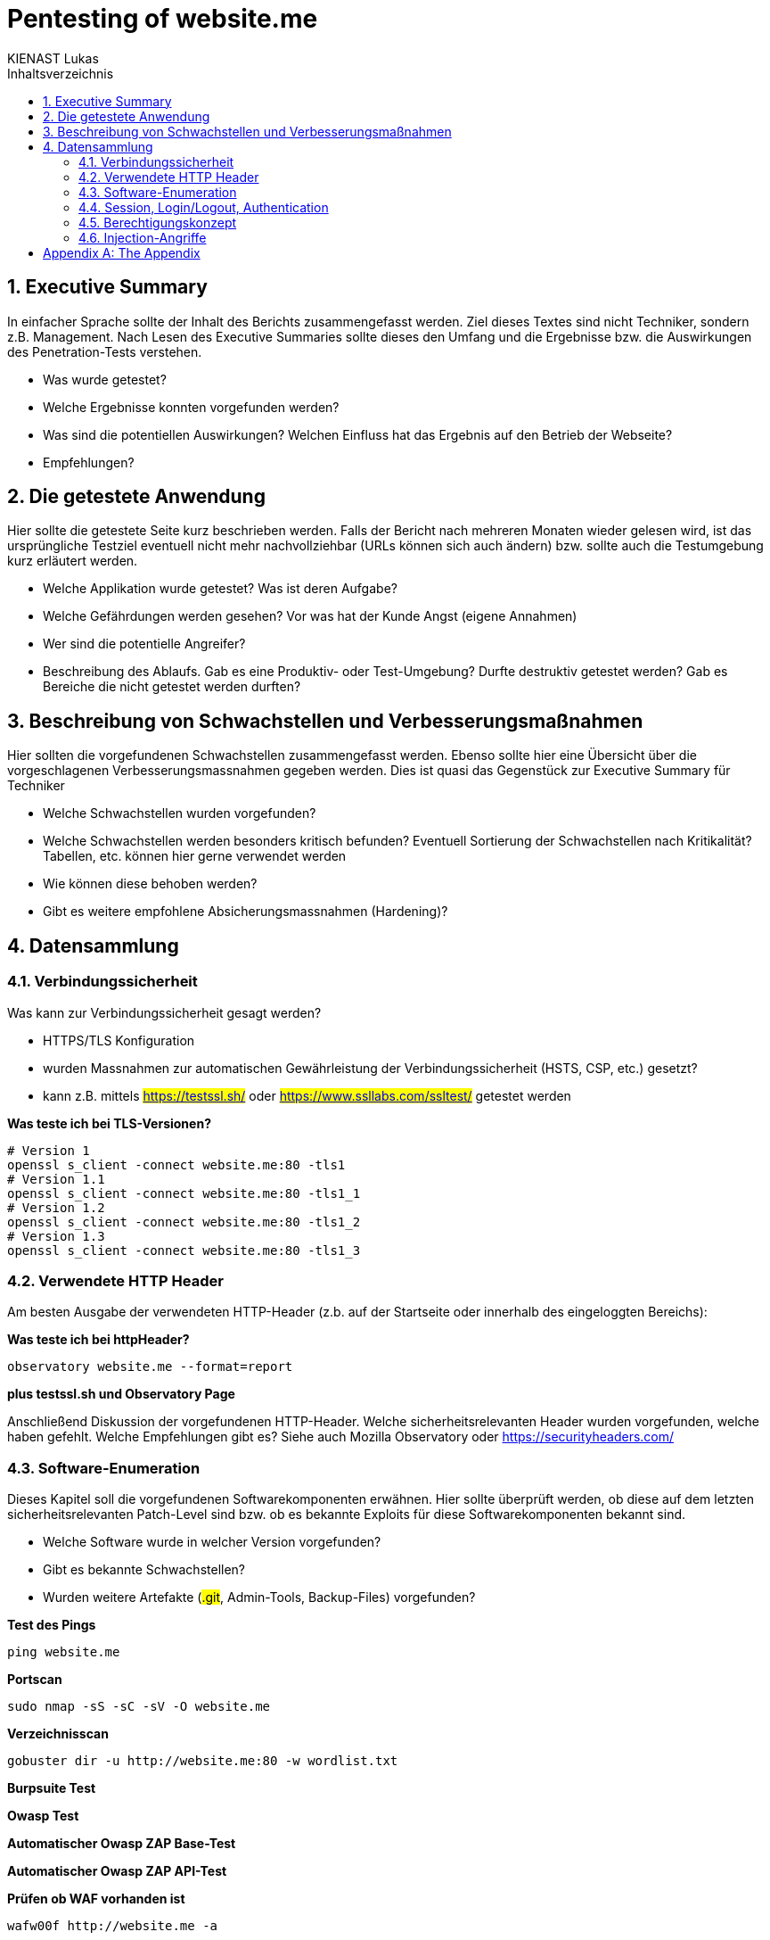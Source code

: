 = Pentesting of {url}
:doctype: book
:author: KIENAST Lukas
:chapter-label:
:sectnums:
:toc: macro
:toclevels: 2
:toc-title: Inhaltsverzeichnis
:title-separator: any
:url: website.me
:protocol: http
:port: 80

:wordlist_path: wordlist.txt

<<<

toc::[]


== Executive Summary
In einfacher Sprache sollte der Inhalt des Berichts zusammengefasst werden. Ziel dieses Textes sind nicht Techniker, sondern z.B. Management. Nach Lesen des Executive Summaries sollte dieses den Umfang und die Ergebnisse bzw. die Auswirkungen des Penetration-Tests verstehen.

* Was wurde getestet?
* Welche Ergebnisse konnten vorgefunden werden?
* Was sind die potentiellen Auswirkungen? Welchen Einfluss hat das Ergebnis auf den Betrieb der Webseite?
* Empfehlungen?

== Die getestete Anwendung
Hier sollte die getestete Seite kurz beschrieben werden. Falls der Bericht nach mehreren Monaten wieder gelesen wird, ist das ursprüngliche Testziel eventuell nicht mehr nachvollziehbar (URLs können sich auch ändern) bzw. sollte auch die Testumgebung kurz erläutert werden.


* Welche Applikation wurde getestet? Was ist deren Aufgabe?
* Welche Gefährdungen werden gesehen? Vor was hat der Kunde Angst (eigene Annahmen)
* Wer sind die potentielle Angreifer?
* Beschreibung des Ablaufs. Gab es eine Produktiv- oder Test-Umgebung? Durfte destruktiv getestet werden? Gab es Bereiche die nicht getestet werden durften?


== Beschreibung von Schwachstellen und Verbesserungsmaßnahmen

Hier sollten die vorgefundenen Schwachstellen zusammengefasst werden. Ebenso sollte hier eine Übersicht über die vorgeschlagenen Verbesserungsmassnahmen gegeben werden. Dies ist quasi das Gegenstück zur Executive Summary für Techniker


* Welche Schwachstellen wurden vorgefunden?
* Welche Schwachstellen werden besonders kritisch befunden? Eventuell Sortierung der Schwachstellen nach Kritikalität? Tabellen, etc. können hier gerne verwendet werden
* Wie können diese behoben werden?
* Gibt es weitere empfohlene Absicherungsmassnahmen (Hardening)?

== Datensammlung

=== Verbindungssicherheit

Was kann zur Verbindungssicherheit gesagt werden?

* HTTPS/TLS Konfiguration
* wurden Massnahmen zur automatischen Gewährleistung der Verbindungssicherheit (HSTS, CSP, etc.) gesetzt?
* kann z.B. mittels ##https://testssl.sh/## oder ##https://www.ssllabs.com/ssltest/## getestet werden

*Was teste ich bei TLS-Versionen?*

[source,bash,subs="attributes"]
----
# Version 1
openssl s_client -connect {url}:{port} -tls1
# Version 1.1
openssl s_client -connect {url}:{port} -tls1_1
# Version 1.2
openssl s_client -connect {url}:{port} -tls1_2
# Version 1.3
openssl s_client -connect {url}:{port} -tls1_3
----

=== Verwendete HTTP Header

Am besten Ausgabe der verwendeten HTTP-Header (z.b. auf der Startseite oder innerhalb des eingeloggten Bereichs):

*Was teste ich bei httpHeader?*

[source,bash,subs="attributes"]
----
observatory {url} --format=report
----

*plus testssl.sh und Observatory Page*

Anschließend Diskussion der vorgefundenen HTTP-Header. Welche sicherheitsrelevanten Header wurden vorgefunden, welche haben gefehlt. Welche Empfehlungen gibt es? Siehe auch Mozilla Observatory oder https://securityheaders.com/


=== Software-Enumeration

Dieses Kapitel soll die vorgefundenen Softwarekomponenten erwähnen. Hier sollte überprüft werden, ob diese auf dem letzten sicherheitsrelevanten Patch-Level sind bzw. ob es bekannte Exploits für diese Softwarekomponenten bekannt sind.

* Welche Software wurde in welcher Version vorgefunden?
* Gibt es bekannte Schwachstellen?
* Wurden weitere Artefakte (##.git##, Admin-Tools, Backup-Files) vorgefunden?


*Test des Pings*

[source,bash,subs="attributes"]
----
ping {url}
----

*Portscan*
[source,bash,subs="attributes"]
----
sudo nmap -sS -sC -sV -O {url}
----

*Verzeichnisscan*
[source,bash,subs="attributes"]
----
gobuster dir -u {protocol}://{url}:{port} -w {wordlist_path}
----

*Burpsuite Test*

*Owasp Test*

*Automatischer Owasp ZAP Base-Test*

*Automatischer Owasp ZAP API-Test*

*Prüfen ob WAF vorhanden ist*
[source,bash,subs="attributes"]
----
wafw00f {protocol}://{url} -a
----


=== Session, Login/Logout, Authentication

Dieses Kapitel sollte Fragen zum Thema Benutzerverwaltung bzw. Benutzersessions beleuchten.

* Wie werden Benutzersessions abgebildet? Wie wurden diese abgesichert? Schwachstellen und Verbesserungsmassnahmen?
* Gibt es Auffälligkeiten bei Login/Logout?
* Falls Tokens verwendet werden? Wie sind diese aufgebaut? Gibt es hier Probleme?
* Kann man auf Ressourcen ohne Login zugreifen?

*Prüfen welche Authentifikation genutzt wird*

*Prüfen welche Tokens verwendet werden*

*Prüfen ob Tokens ausgehebelt werden können*

=== Berechtigungskonzept

Dieses Kapitel sollte das vorgefundene Berechtigungskonzept genauer erläutern. Es sollte auch (stichprobenweise) getestet werden, ob das Zugriffskonzept auch implementiert wurde (ob Benutzer einer Gruppe wirklich nur auf die Daten und Operationen einer Gruppe zugreifen können. Falls es sich um ein ,,friendly'' Opfer handelt, kann hier auch um einen Administrator-Account gefragt werden. Dieser dient jetzt nicht für den Test direkt, sondern wird verwendet um mögliche Admin-Operationen zu identifizieren auf die dann, als normaler Benutzer, versucht wird zuzugreifen


* Kann ich auf Daten anderer Benutzer zugreifen?
* Kann ich das Profil eines anderen Benutzers modifizieren?

=== Injection-Angriffe

Sammelkapitel für einzelne Injection-Angriffe. Initial sollte bestimmt werden, welche Angriffsvektoren für die getestete Applikation sinnvoll erschienen. So wird z.B. eine LDAP-Injection wahrscheinlich unrealistisch bei einem eCommerce-Shop sein, ebenso wird eine SQL-Injection primär bei einem System mit einem Datenbank-Backend vorkommen. Potentiell können die Angriffe weiters in Client- und Server-Seitige Angriffe aufgeteilt werden.

Typische Fragen:

* Gibt es verwundbare Operationen?
* Wie wurden diese getestet?
* Falls Schwachstellen gefunden wurden, wie können diese ausgebessert werden?

*Testen ob Command Injection möglich ist*

*Testen ob SQL Injection möglich ist*

*Testen ob Directory Traversal möglich ist*

[appendix]
= The Appendix
